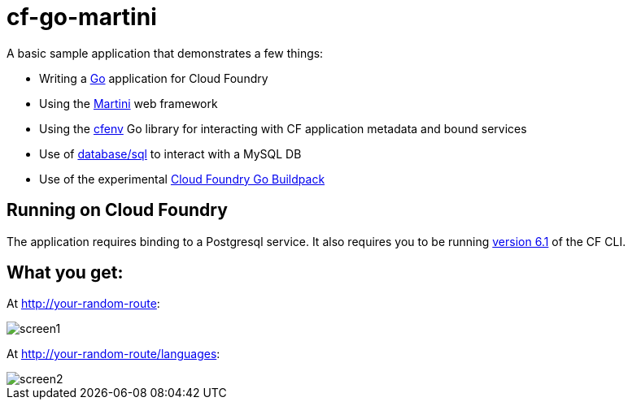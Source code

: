 = cf-go-martini

A basic sample application that demonstrates a few things:

* Writing a http://golang.org[Go] application for Cloud Foundry
* Using the http://martini.codegangsta.io/[Martini] web framework
* Using the https://github.com/joefitzgerald/cfenv[cfenv] Go library for interacting with CF application metadata and bound services
* Use of http://golang.org/pkg/database/sql/[database/sql] to interact with a MySQL DB
* Use of the experimental https://github.com/michaljemala/cloudfoundry-buildpack-go[Cloud Foundry Go Buildpack]

== Running on Cloud Foundry

The application requires binding to a Postgresql service. It also requires you to be running https://github.com/cloudfoundry/cli/releases/tag/v6.1.0[version 6.1] of the CF CLI.

== What you get:

At http://your-random-route:

image::docs/screen1.png[]

At http://your-random-route/languages:

image::docs/screen2.png[]
